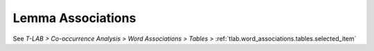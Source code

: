 Lemma Associations
^^^^^^^^^^^^^^^^^^^^^^^^^^^^^^^^^^^^^^^^^^^^^^^^^^^^^^^^^^^^^^^^^

See `T-LAB > Co-occurrence Analysis > Word Associations > Tables >` :ref:`tlab.word_associations.tables.selected_item`
